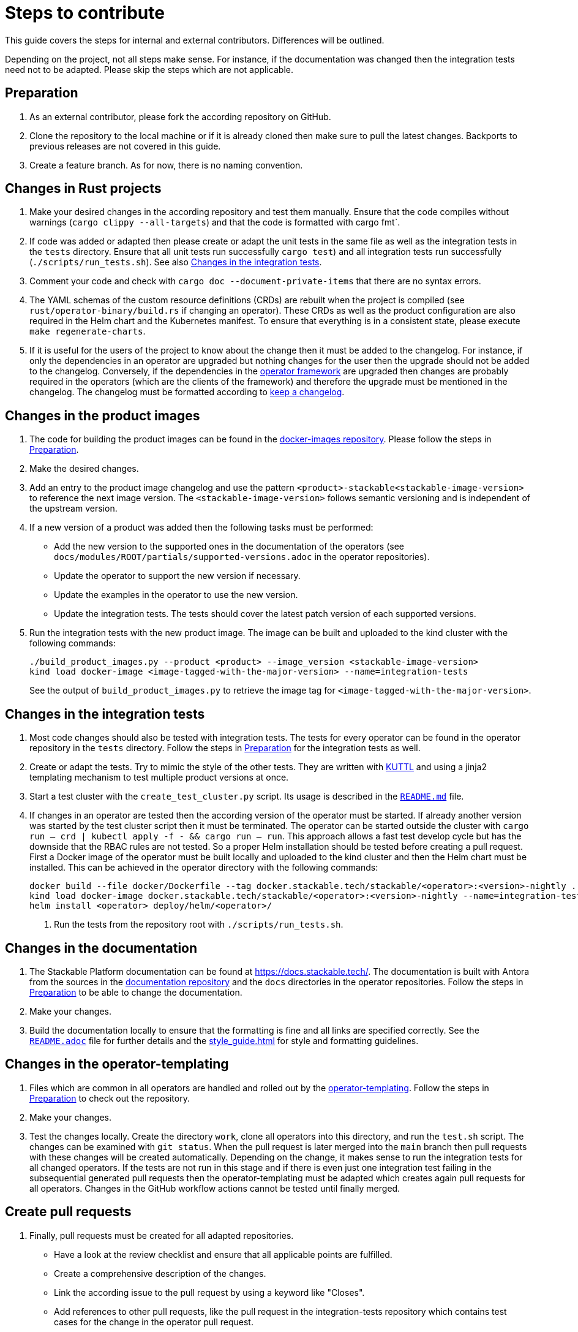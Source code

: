 = Steps to contribute

:docs-readme: https://github.com/stackabletech/documentation/blob/main/README.adoc
:templating-repo: https://github.com/stackabletech/operator-templating
:operator-repo: https://github.com/stackabletech/operator-rs
:docker-repo: https://github.com/stackabletech/docker-images
:docs-repo: https://github.com/stackabletech/documentation

This guide covers the steps for internal and external contributors. Differences will be outlined.

Depending on the project, not all steps make sense. For instance, if the documentation was changed then the integration
tests need not to be adapted. Please skip the steps which are not applicable.

== Preparation

. As an external contributor, please fork the according repository on GitHub.
. Clone the repository to the local machine or if it is already cloned then make sure to pull the latest changes.
  Backports to previous releases are not covered in this guide.
. Create a feature branch. As for now, there is no naming convention.

== Changes in Rust projects

. Make your desired changes in the according repository and test them manually. Ensure that the code compiles without
  warnings (`cargo clippy --all-targets`) and that the code is formatted with cargo fmt`.
. If code was added or adapted then please create or adapt the unit tests in the same file as well as the integration
  tests in the `tests` directory. Ensure that all unit tests run successfully `cargo test`) and all integration tests
  run successfully (`./scripts/run_tests.sh`). See also <<_changes_in_the_integration_tests>>.
. Comment your code and check with `cargo doc --document-private-items` that there are no syntax errors.
. The YAML schemas of the custom resource definitions (CRDs) are rebuilt when the project is compiled (see
  `rust/operator-binary/build.rs` if changing an operator). These CRDs as well as the product configuration are also
  required in the Helm chart and the Kubernetes manifest. To ensure that everything is in a consistent state, please
  execute `make regenerate-charts`.
. If it is useful for the users of the project to know about the change then it must be added to the changelog. For
  instance, if only the dependencies in an operator are upgraded but nothing changes for the user then the upgrade
  should not be added to the changelog. Conversely, if the dependencies in the {operator-repo}[operator framework] are
  upgraded then changes are probably required in the operators (which are the clients of the framework) and therefore
  the upgrade must be mentioned in the changelog. The changelog must be formatted according to
  https://keepachangelog.com/en/1.1.0/[keep a changelog].

== Changes in the product images

1. The code for building the product images can be found in the https://github.com/stackabletech/docker-images[docker-images repository]. Please follow the steps in <<Preparation>>.
2. Make the desired changes.
3. Add an entry to the product image changelog and use the pattern `<product>-stackable<stackable-image-version>` to reference the next image version. The `<stackable-image-version>` follows semantic versioning and is independent of the upstream version.
4. If a new version of a product was added then the following tasks must be performed:
    * Add the new version to the supported ones in the documentation of the operators (see `docs/modules/ROOT/partials/supported-versions.adoc` in the operator repositories).
    * Update the operator to support the new version if necessary.
    * Update the examples in the operator to use the new version.
    * Update the integration tests. The tests should cover the latest patch version of each supported versions.
5. Run the integration tests with the new product image. The image can be built and uploaded to the kind cluster with the following commands:
+
[source,bash]
----
./build_product_images.py --product <product> --image_version <stackable-image-version>
kind load docker-image <image-tagged-with-the-major-version> --name=integration-tests
----
+
See the output of `build_product_images.py` to retrieve the image tag for `<image-tagged-with-the-major-version>`.

== Changes in the integration tests

1. Most code changes should also be tested with integration tests. The tests for every operator can be found in the operator repository in the `tests` directory. Follow the steps in <<Preparation>> for the integration tests as well.
2. Create or adapt the tests. Try to mimic the style of the other tests. They are written with https://kuttl.dev/[KUTTL] and using a jinja2 templating mechanism to test multiple product versions at once.
3. Start a test cluster with the `create_test_cluster.py` script. Its usage is described in the https://github.com/stackabletech/integration-tests/blob/main/README.md[`README.md`] file.
4. If changes in an operator are tested then the according version of the operator must be started. If already another version was started by the test cluster script then it must be terminated. The operator can be started outside the cluster with `cargo run -- crd | kubectl apply -f - && cargo run -- run`. This approach allows a fast test develop cycle but has the downside that the RBAC rules are not tested. So a proper Helm installation should be tested before creating a pull request. First a Docker image of the operator must be built locally and uploaded to the kind cluster and then the Helm chart must be installed. This can be achieved in the operator directory with the following commands:
+
[source,bash]
----
docker build --file docker/Dockerfile --tag docker.stackable.tech/stackable/<operator>:<version>-nightly .
kind load docker-image docker.stackable.tech/stackable/<operator>:<version>-nightly --name=integration-tests
helm install <operator> deploy/helm/<operator>/
----

. Run the tests from the repository root with `./scripts/run_tests.sh`.

== Changes in the documentation

. The Stackable Platform documentation can be found at https://docs.stackable.tech/. The documentation is built with
  Antora from the sources in the {docs-repo}[documentation repository] and the `docs` directories in the operator
  repositories. Follow the steps in <<Preparation>> to be able to change the documentation.
. Make your changes.
. Build the documentation locally to ensure that the formatting is fine and all links are specified correctly. See the
  {docs-readme}[`README.adoc`] file for further details and the xref:style_guide.adoc[] for style and formatting
  guidelines.

== Changes in the operator-templating

. Files which are common in all operators are handled and rolled out by the {templating-repo}[operator-templating].
  Follow the steps in <<Preparation>> to check out the repository.
. Make your changes.
. Test the changes locally. Create the directory `work`, clone all operators into this directory, and run the `test.sh`
  script. The changes can be examined with `git status`. When the pull request is later merged into the `main` branch
  then pull requests with these changes will be created automatically. Depending on the change, it makes sense to run
  the integration tests for all changed operators. If the tests are not run in this stage and if there is even just one
  integration test failing in the subsequential generated pull requests then the operator-templating must be adapted
  which creates again pull requests for all operators. Changes in the GitHub workflow actions cannot be tested until
  finally merged.

== Create pull requests

. Finally, pull requests must be created for all adapted repositories.
  * Have a look at the review checklist and ensure that all applicable points are fulfilled.
  * Create a comprehensive description of the changes.
  * Link the according issue to the pull request by using a keyword like "Closes".
  * Add references to other pull requests, like the pull request in the integration-tests repository which contains test
    cases for the change in the operator pull request.
  * Select a reviewer. Usually "stackabletech/developers" is a good choice.
  * If you are an internal contributor then assign yourself to the issue.
. All pull requests must pass a quality gate before they can be merged. This gate consists of required and not strictly
  required checks which are performed by automated GitHub checks, as well as the mentioned checklist which is checked
  manually in the review. The number of checks seems to be overwhelming but in practice they can be quite easily
  fulfilled if following this guide. A properly set-up development environment (see
  xref:index.adoc#_development_environment[Development Environment]) makes it even easier because the most critical
  steps are performed automatically like showing Clippy warnings while developing and formatting the code. Have a look
  at the status of the checks after they are processed and fix them. The `reviewdog` checks are not mandatory and can be
  ignored if the according change was intentionally. For instance, if a Kubernetes secret was added to the examples of
  an operator then the `detect-secrets` steps could fail which is okay in this case.
. After the pull request is approved, it can be merged. Internal contributors merge them on their own. Pull request from
  external contributors are merged by the approver.
